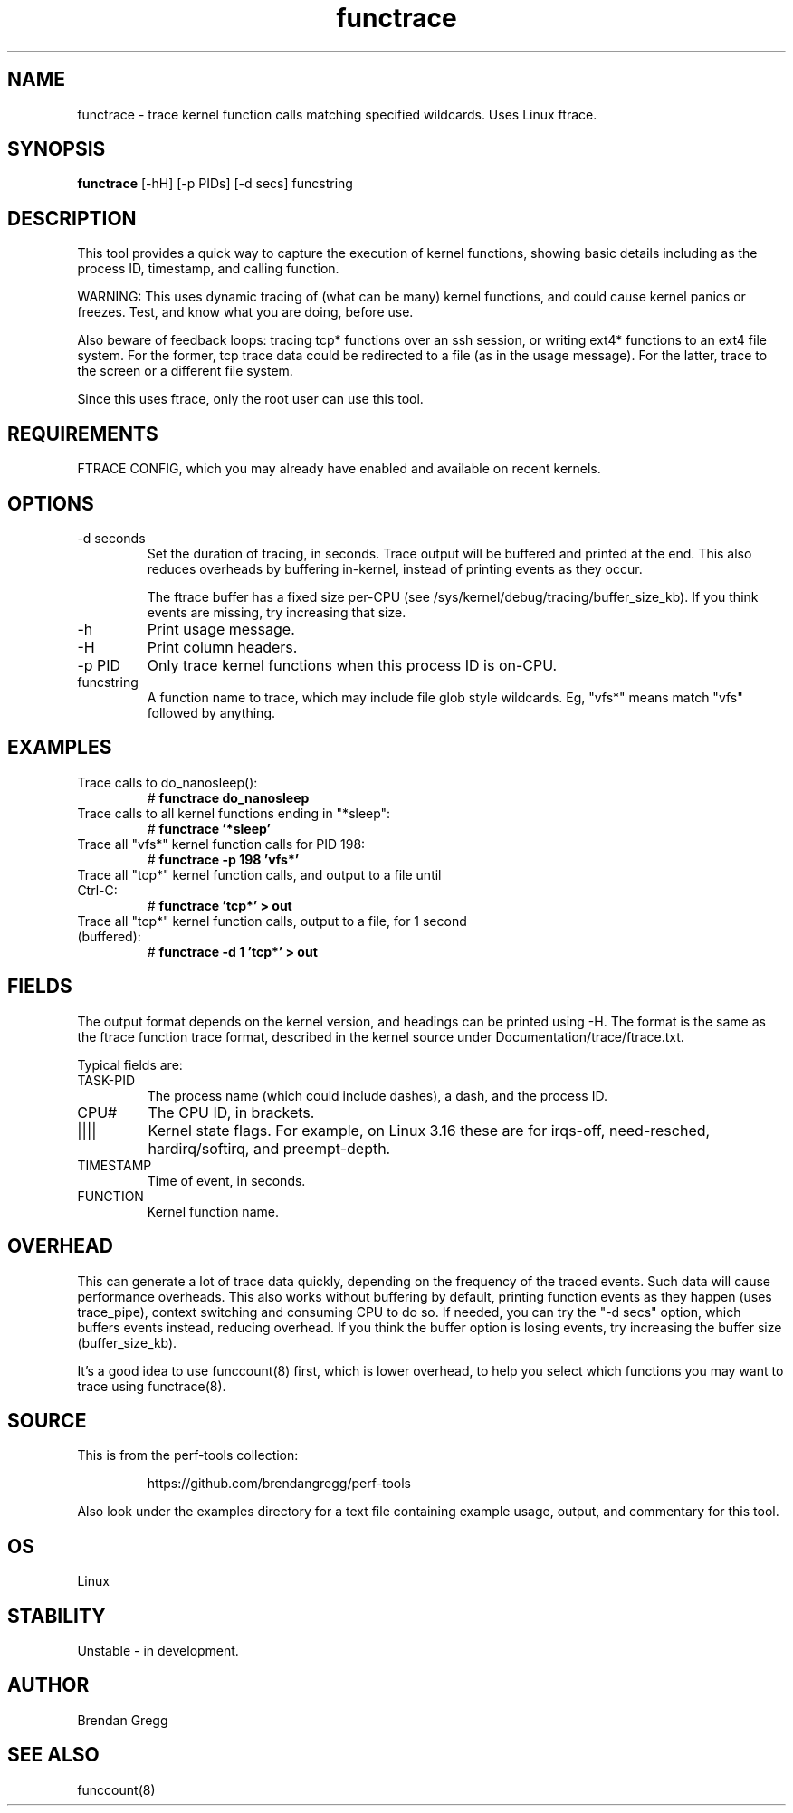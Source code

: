 .TH functrace 8  "2014-07-20" "USER COMMANDS"
.SH NAME
functrace \- trace kernel function calls matching specified wildcards. Uses Linux ftrace.
.SH SYNOPSIS
.B functrace
[\-hH] [\-p PIDs] [\-d secs] funcstring
.SH DESCRIPTION
This tool provides a quick way to capture the execution of kernel functions,
showing basic details including as the process ID, timestamp, and calling
function.

WARNING: This uses dynamic tracing of (what can be many) kernel functions,
and could cause kernel panics or freezes. Test, and know what you are doing,
before use.

Also beware of feedback loops: tracing tcp* functions over an ssh session,
or writing ext4* functions to an ext4 file system. For the former, tcp
trace data could be redirected to a file (as in the usage message). For
the latter, trace to the screen or a different file system.

Since this uses ftrace, only the root user can use this tool.
.SH REQUIREMENTS
FTRACE CONFIG, which you may already have enabled and available on recent
kernels.
.SH OPTIONS
.TP
\-d seconds
Set the duration of tracing, in seconds. Trace output will be buffered and
printed at the end. This also reduces overheads by buffering in-kernel,
instead of printing events as they occur.

The ftrace buffer has a fixed size per-CPU (see
/sys/kernel/debug/tracing/buffer_size_kb). If you think events are missing,
try increasing that size.
.TP
\-h
Print usage message.
.TP
\-H
Print column headers.
.TP
\-p PID
Only trace kernel functions when this process ID is on-CPU.
.TP
funcstring
A function name to trace, which may include file glob style wildcards. Eg,
"vfs*" means match "vfs" followed by anything.
.SH EXAMPLES
.TP
Trace calls to do_nanosleep():
#
.B functrace do_nanosleep
.TP
Trace calls to all kernel functions ending in "*sleep":
#
.B functrace '*sleep'
.TP
Trace all "vfs*" kernel function calls for PID 198:
#
.B functrace \-p 198 'vfs*'
.TP
Trace all "tcp*" kernel function calls, and output to a file until Ctrl-C:
#
.B functrace 'tcp*' > out
.TP
Trace all "tcp*" kernel function calls, output to a file, for 1 second (buffered):
#
.B functrace \-d 1 'tcp*' > out
.SH FIELDS
The output format depends on the kernel version, and headings can be printed
using \-H. The format is the same as the ftrace function trace format, described
in the kernel source under Documentation/trace/ftrace.txt.

Typical fields are:
.TP
TASK-PID
The process name (which could include dashes), a dash, and the process ID.
.TP
CPU#
The CPU ID, in brackets.
.TP
||||
Kernel state flags. For example, on Linux 3.16 these are for irqs-off,
need-resched, hardirq/softirq, and preempt-depth.
.TP
TIMESTAMP
Time of event, in seconds.
.TP
FUNCTION
Kernel function name.
.SH OVERHEAD
This can generate a lot of trace data quickly, depending on the
frequency of the traced events. Such data will cause performance overheads.
This also works without buffering by default, printing function events
as they happen (uses trace_pipe), context switching and consuming CPU to do
so. If needed, you can try the "\-d secs" option, which buffers events
instead, reducing overhead. If you think the buffer option is losing events,
try increasing the buffer size (buffer_size_kb).

It's a good idea to use funccount(8) first, which is lower overhead, to
help you select which functions you may want to trace using functrace(8).
.SH SOURCE
This is from the perf-tools collection:
.IP
https://github.com/brendangregg/perf-tools
.PP
Also look under the examples directory for a text file containing example
usage, output, and commentary for this tool.
.SH OS
Linux
.SH STABILITY
Unstable - in development.
.SH AUTHOR
Brendan Gregg
.SH SEE ALSO
funccount(8)
